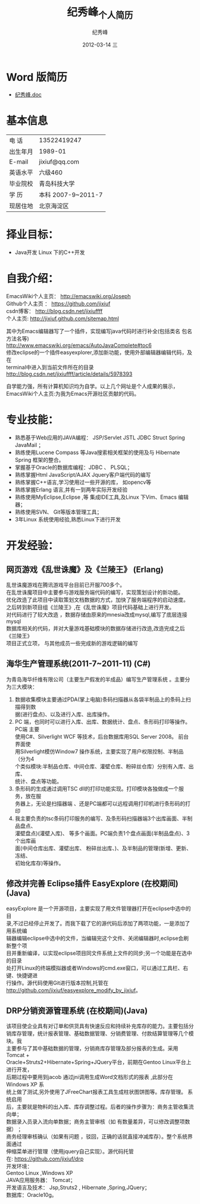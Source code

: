 # -*- coding:utf-8-unix -*-
#+LANGUAGE:  zh
#+TITLE:     纪秀峰_个人简历
#+AUTHOR:    纪秀峰
#+EMAIL:     jixiuf@gmail.com
#+DATE:     2012-03-14 三
#+DESCRIPTION:个人简历
#+KEYWORDS: 个人简历
#+OPTIONS:   H:2 num:nil toc:nil \n:t @:t ::t |:t ^:nil -:t f:t *:t <:t
#+FILETAGS:
* Word 版简历
+  [[file:download/JiXiufeng_Java_Web.doc][纪秀峰.doc]]
* 基本信息
  |------------+--------------------|
  | 电    话   | 13522419247　      |
  | 出生年月   | 1989-01            |
  | E-mail     | jixiuf@qq.com　    |
  | 英语水平   | 六级460            |
  | 毕业院校   | 青岛科技大学       |
  | 学    历   | 本科 2007-9~2011-7 |
  | 现居住地   | 北京海淀区         |
* 择业目标：
  + Java开发  Linux 下的C++开发
* 自我介绍：
EmacsWiki个人主页：  http://emacswiki.org/Joseph
Github个人主页 ：    https://github.com/jixiuf
csdn博客：           http://blog.csdn.net/jixiuffff
个人主页:            http://jixiuf.github.com/sitemap.html

其中为Emacs编辑器写了一个插件，实现编写java代码时进行补全(包括类名 包名 方法名等)
http://www.emacswiki.org/emacs/AutoJavaComplete#toc6
修改eclipse的一个插件easyexplorer,添加新功能，使用外部编辑器编辑代码，及在
terminal中进入到当前文件所在的目录
http://blog.csdn.net/jixiuffff/article/details/5978393

自学能力强，所有计算机知识均为自学。以上几个网址是个人成果的展示，
EmacsWiki个人主页:为我为Emacs开源社区贡献的代码。
* 专业技能：
+ 熟悉基于Web应用的JAVA编程： JSP/Servlet JSTL JDBC Struct Spring JavaMail ；
+ 熟练使用Lucene Compass 等Java搜索相关框架的使用及与 Hibernate Spring 框架的整合。
+ 掌握基于Oracle的数据库编程：JDBC 、 PLSQL；
+ 熟练掌握Html JavaScript/AJAX Jquery客户端代码的编写
+ 熟练掌握C++语言,学习使用过一些开源的库， 如opencv等
+ 熟练掌握Erlang 语言,并有一到两年实际开发经验
+ 熟练使用MyEclipse,Eclipse ,等 集成IDE工具,及Linux  下Vim、Emacs 编辑器；
+ 熟练使用SVN、 Git等版本管理工具；
+ 3年Linux 系统使用经验,熟悉Linux下进行开发
* 开发经验：
** 网页游戏《乱世诛魔》及《兰陵王》 (Erlang)
   乱世诛魔游戏在腾讯游戏平台目前已开服700多个。
      在乱世诛魔项目中主要参与游戏服务端代码的编写，实现策划设计的新功能。
   优化改造了此项目中读取策划文档数据的方式，加快了服务端程序的启动速度。
      之后转到新项目组《兰陵王》,在《乱世诛魔》项目代码基础上进行开发。
   对代码进行了较大改造 ，数据存储由原来的mnesia改成mysql,编写了底层连接mysql
   数据库相关的代码，并对大量游戏基础模块的数据存储进行改造,改造完成之后《兰陵王》
   项目正式立项， 与其他成员一些完成新的游戏逻辑的编写
**      海华生产管理系统(2011-7~2011-11) (C#)
    为青岛海华纤维有限公司（主要生产假发的半成品）编写生产管理系统 。主要分为三大模块：
1. 数据收集模块主要通过PDA(掌上电脑)条码扫描器从各袋半制品上的条码上扫描得到数
      据(进行盘点)、以及进行入库、出库操作。
2. PC 端，也同时可以进行入库、出库、数据统计、盘点、条形码打印等操作。PC端 主要
      使用C#、Silverlight WCF 等技术，后台数据库用SQL Server 2008。 前台界面使
      用Silverlight模仿Window7 操作系统，主要实现了用户权限控制、半制品（分为4
      个类似模块:半制品仓库、中间仓库、灌壁仓库、粉碎丝仓库）分别有入库、出库、
      统计、盘点等功能。
3. 条形码的生成通过调用TSC dll的打印功能实现。打印模块各独做成一个服务，放在服
      务器上，无论是扫描器端 、还是PC端都可以远程调用打印机进行条形码的打印
4. 我主要负责的tsc条码打印服务的编写、及条形码扫描器端3个出库画面、半制品盘点、
   灌壁盘点)(灌壁入库)、 等多个画面。PC端负责1个盘点画面(半制品盘点)、3个出库画
   面(中间仓库出库、灌壁出库、 粉碎丝出库、)、及半制品的管理(新增、更新、冻结、
   初始化库存)等操作。

**   修改并完善 Eclipse插件 EasyExplore (在校期间)(Java)
     easyExplore 是一个开源项目，主要实现了用文件管理器打开在eclipse中选中的目
录,不过已经停止开发了。而我下载了它的源代码后添加了两项功能，一是添加了用系统编
辑器编辑eclipse中选中的文件，当编辑完这个文件、关闭编辑器时,eclipse会刷新整个项
目并重新编译，以实现eclipse项目同文件系统上文件的同步;另一个功能是在选中的目录
处打开Linux的终端模拟器或者Windows的cmd.exe窗口，可以通过工具栏、右键、快捷键进
行操作。源代码使用Git进行版本控制,托管在
http://github.com/jixiuf/easyexplore_modify_by_jixiuf。
**  DRP分销资源管理系统 (在校期间)(Java)
       该项目使企业具有对订单和供货具有快速反应和持续补充库存的能力。主要包括分
销库存管理，统计报表管理、基础数据管理、分销费管理、付款结算管理等几个模块。我
主要参与了其中基础数据的管理，分销商库存管理及部分报表的生成。采用Tomcat +
Oracle+Struts2+Hibernate+Spring+JQuery平台，前期在Gentoo Linux平台上进行开发，
后期过程中要用到jacob 通过jni调用生成Word文档形式的报表 ,此部分在Windows XP 系
统上做了测试,另外使用了JFreeChart报表工具生成柱状图饼图等。库存管理。 系统启用
后，主要就是物料的出入库、库存调整过程。后者的操作步骤为：商务主管收集流向单；
数据录入员录入流向单数据；商务主管审核（如 有数量差异，可以修改调整项数据） ；
商务经理审核确认（如果有问题 ，驳回，正确的话就直接冲减库存）。整个系统界面通过
伸缩菜单进行管理（使用jquery自己实现）。源代码托管
在: https://github.com/jixiuf/drp
开发环境：
Gentoo Linux ,Windows XP
JAVA应用服务器： Tomcat；
开发语言及技术： Jsp,Struts2 , Hibernate ,Spring,JQuery；
数据库：Oracle10g。

